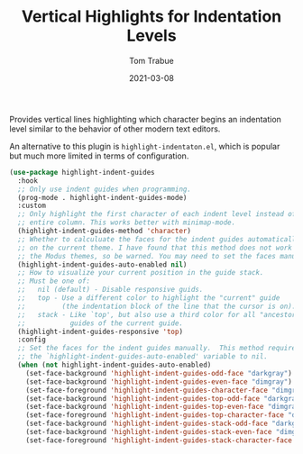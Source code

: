 #+TITLE:    Vertical Highlights for Indentation Levels
#+AUTHOR:   Tom Trabue
#+EMAIL:    tom.trabue@gmail.com
#+DATE:     2021-03-08
#+TAGS:
#+STARTUP: fold

Provides vertical lines highlighting which character begins an indentation level
similar to the behavior of other modern text editors.

An alternative to this plugin is =highlight-indentaton.el=, which is popular but
much more limited in terms of configuration.

#+begin_src emacs-lisp
  (use-package highlight-indent-guides
    :hook
    ;; Only use indent guides when programming.
    (prog-mode . highlight-indent-guides-mode)
    :custom
    ;; Only highlight the first character of each indent level instead of the
    ;; entire column. This works better with minimap-mode.
    (highlight-indent-guides-method 'character)
    ;; Whether to calculuate the faces for the indent guides automatically based
    ;; on the current theme. I have found that this method does not work well with
    ;; the Modus themes, so be warned. You may need to set the faces manually.
    (highlight-indent-guides-auto-enabled nil)
    ;; How to visualize your current position in the guide stack.
    ;; Must be one of:
    ;;   nil (default) - Disable responsive guids.
    ;;   top - Use a different color to highlight the "current" guide
    ;;         (the indentation block of the line that the cursor is on).
    ;;   stack - Like `top', but also use a third color for all "ancestor"
    ;;           guides of the current guide.
    (highlight-indent-guides-responsive 'top)
    :config
    ;; Set the faces for the indent guides manually.  This method requires setting
    ;; the `highlight-indent-guides-auto-enabled' variable to nil.
    (when (not highlight-indent-guides-auto-enabled)
      (set-face-background 'highlight-indent-guides-odd-face "darkgray")
      (set-face-background 'highlight-indent-guides-even-face "dimgray")
      (set-face-foreground 'highlight-indent-guides-character-face "dimgray")
      (set-face-background 'highlight-indent-guides-top-odd-face "darkgray")
      (set-face-background 'highlight-indent-guides-top-even-face "dimgray")
      (set-face-foreground 'highlight-indent-guides-top-character-face "dimgray")
      (set-face-background 'highlight-indent-guides-stack-odd-face "darkgray")
      (set-face-background 'highlight-indent-guides-stack-even-face "dimgray")
      (set-face-foreground 'highlight-indent-guides-stack-character-face "dimgray")))
#+end_src
